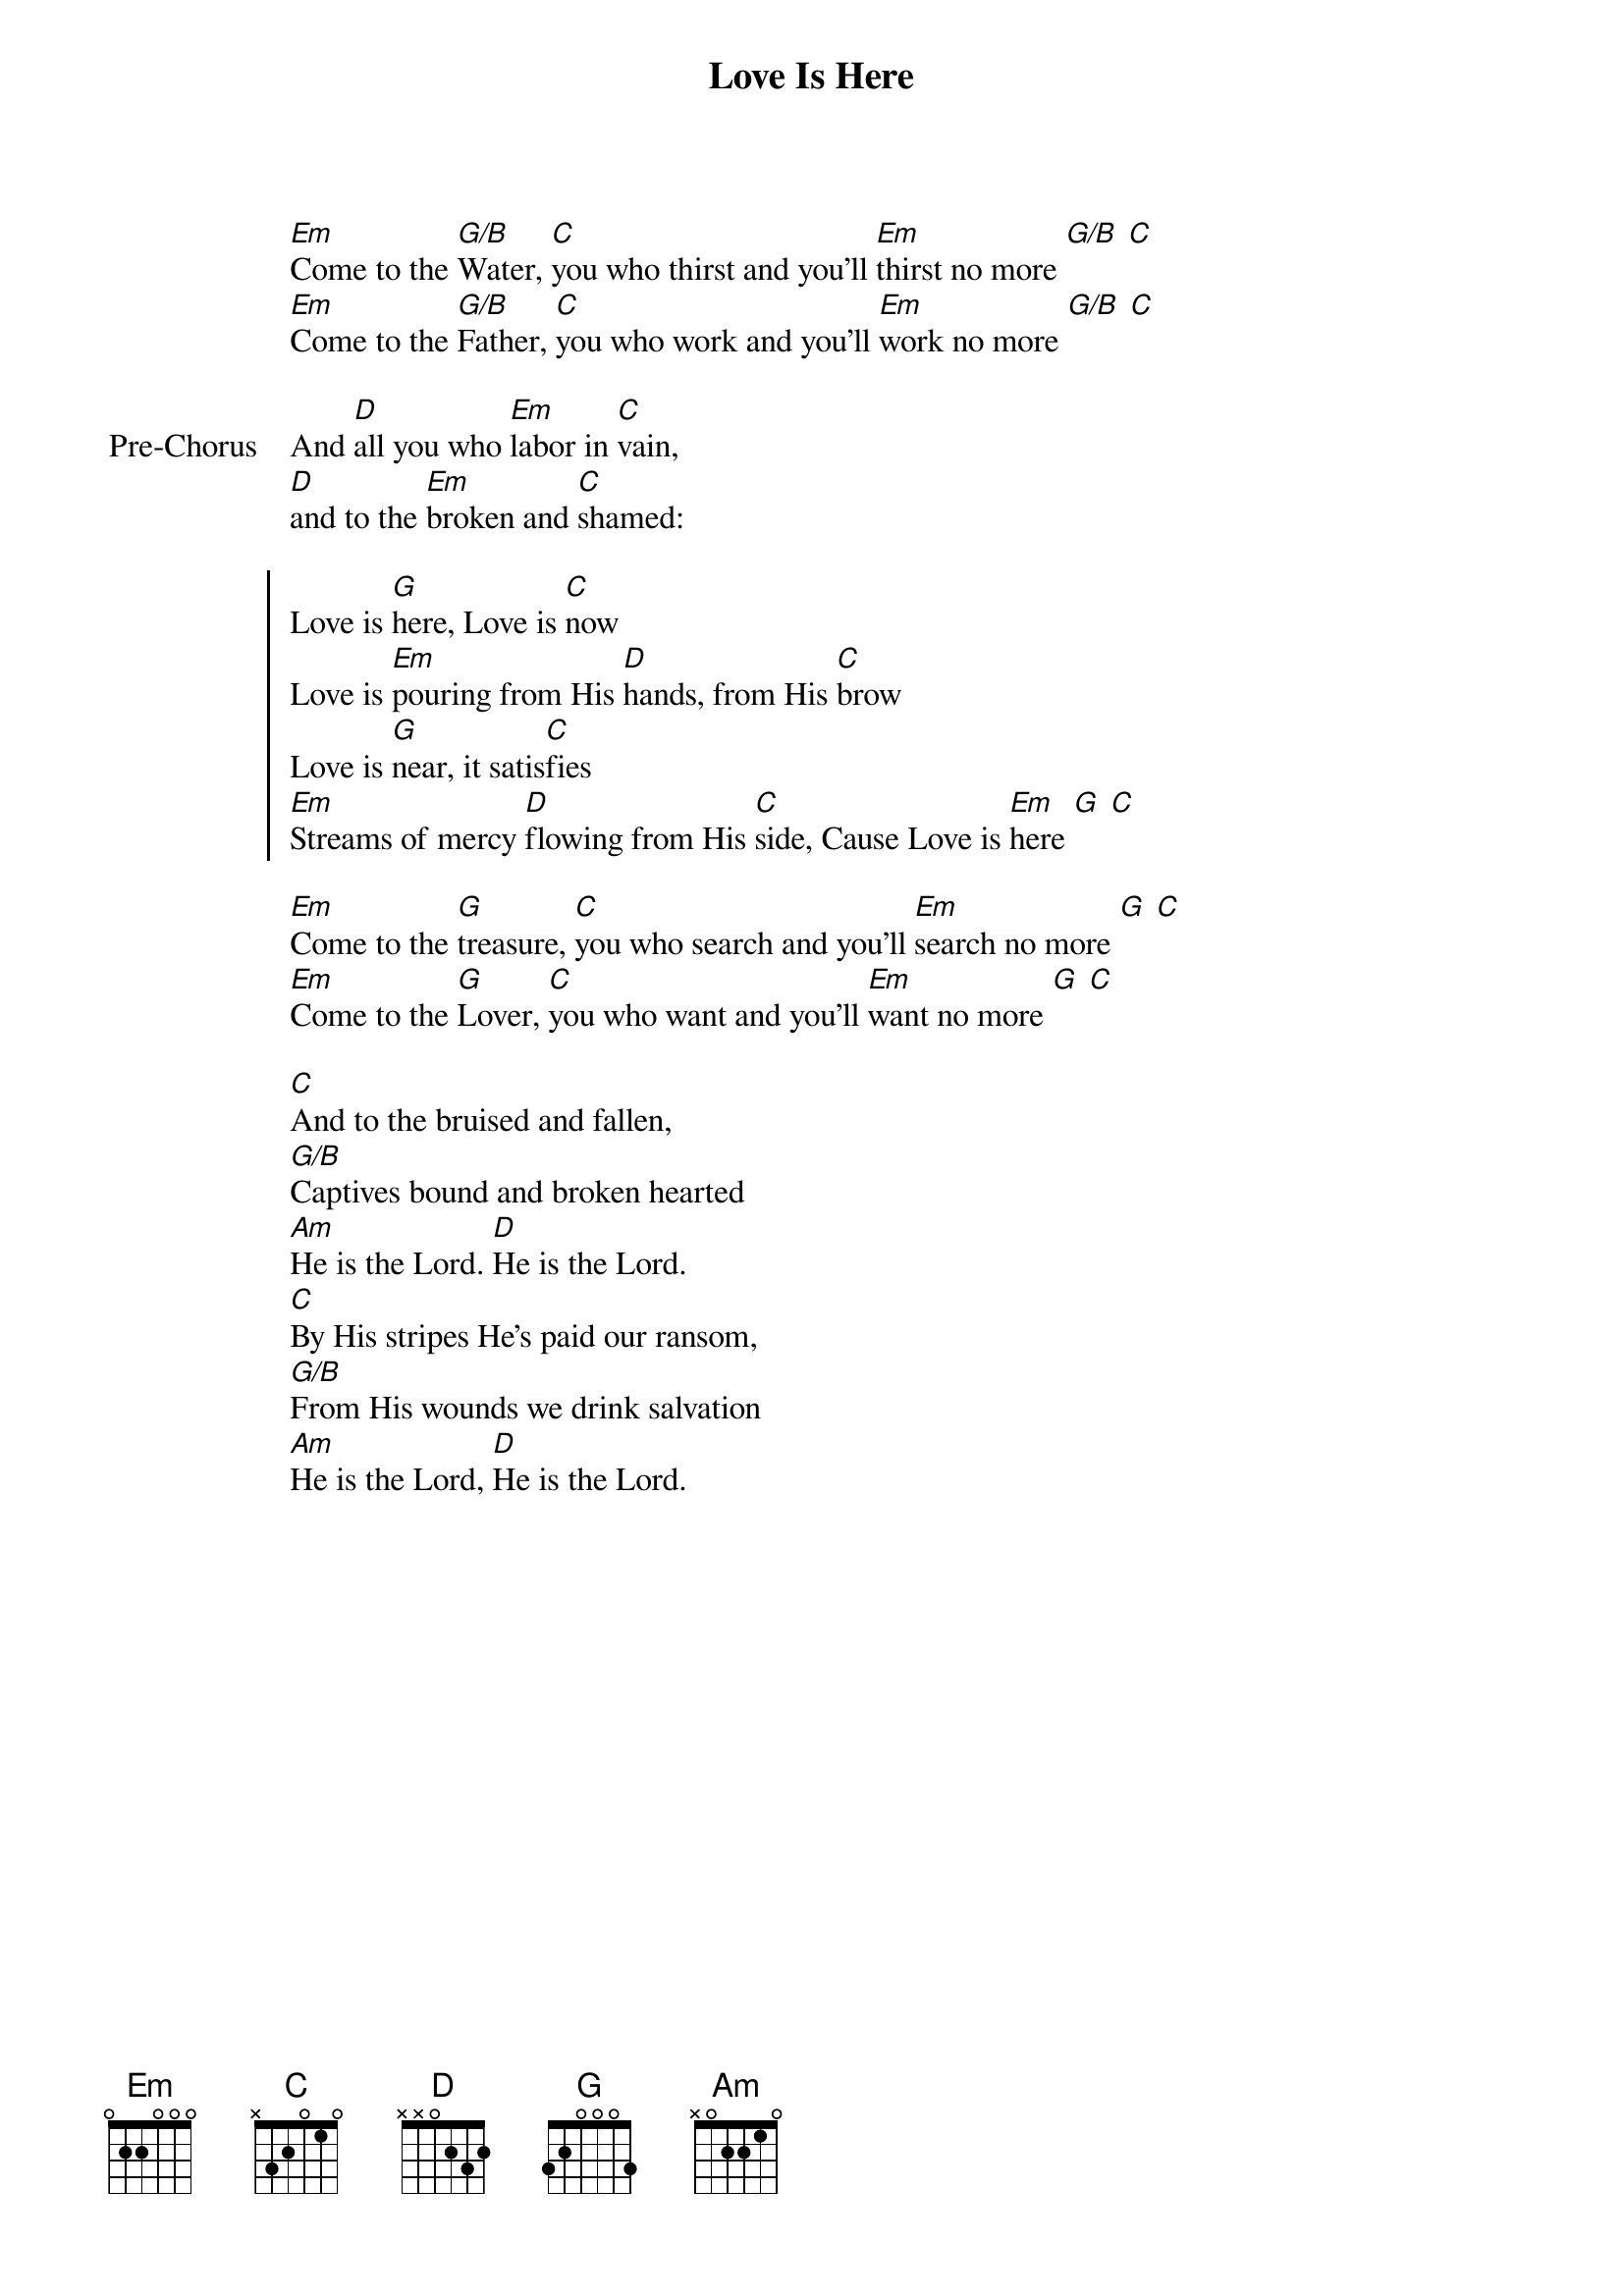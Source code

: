 {title: Love Is Here}
{artist: Tenth Avenue North}
{key: G}

{start_of_verse}
[Em]Come to the [G/B]Water, [C]you who thirst and you'll [Em]thirst no more [G/B] [C]
[Em]Come to the [G/B]Father, [C]you who work and you'll [Em]work no more [G/B] [C]
{end_of_verse}

{start_of_bridge: Pre-Chorus}
And [D]all you who [Em]labor in [C]vain,
[D]and to the [Em]broken and [C]shamed:
{end_of_bridge}

{start_of_chorus}
Love is [G]here, Love is [C]now
Love is [Em]pouring from His [D]hands, from His [C]brow
Love is [G]near, it satis[C]fies
[Em]Streams of mercy [D]flowing from His [C]side, Cause Love is [Em]here [G] [C]
{end_of_chorus}

{start_of_verse}
[Em]Come to the [G]treasure, [C]you who search and you'll [Em]search no more [G] [C]
[Em]Come to the [G]Lover, [C]you who want and you'll [Em]want no more [G] [C]
{end_of_verse}

{start_of_bridge}
[C]And to the bruised and fallen,
[G/B]Captives bound and broken hearted
[Am]He is the Lord. [D]He is the Lord.
[C]By His stripes He's paid our ransom,
[G/B]From His wounds we drink salvation
[Am]He is the Lord, [D]He is the Lord.
{end_of_bridge}
